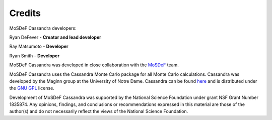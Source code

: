 Credits
=======

MoSDeF Cassandra developers:

Ryan DeFever - **Creator and lead developer**

Ray Matsumoto - **Developer**

Ryan Smith - **Developer**

MoSDeF Cassandra was developed in close collaboration with the
`MoSDeF <https://mosdef.org>`_ team.

MoSDeF Cassandra uses the Cassandra Monte Carlo package for all Monte Carlo
calculations. Cassandra was developed by the Maginn group at the
University of Notre Dame. Cassandra can be found
`here <https://cassandra.nd.edu/>`_  and is distributed under the
`GNU GPL <https://www.gnu.org/licenses/old-licenses/gpl-2.0.html>`_ license.


Development of MoSDeF Cassandra was supported by the National Science Foundation
under grant NSF Grant Number 1835874. Any opinions, findings, and conclusions or
recommendations expressed in this material are those of the author(s) and do
not necessarily reflect the views of the National Science Foundation.
